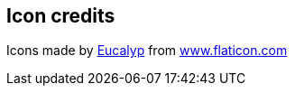 == Icon credits

Icons made by https://www.flaticon.com/authors/eucalyp[Eucalyp] from
https://www.flaticon.com/[www.flaticon.com]
